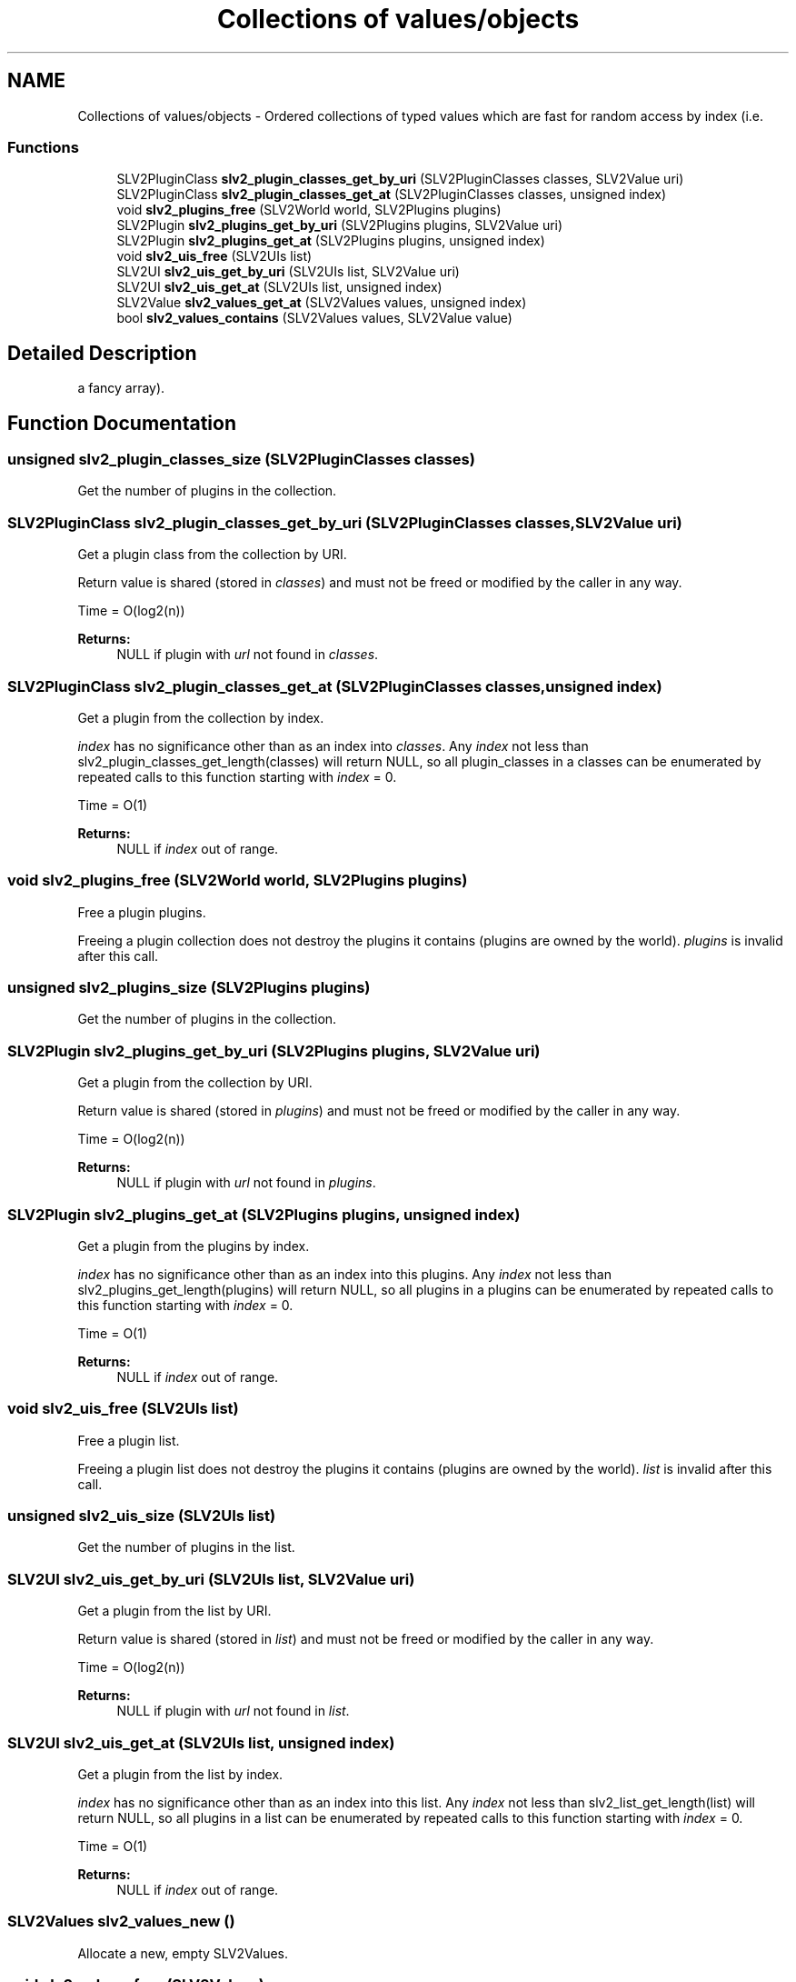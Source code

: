 .TH "Collections of values/objects" 3 "6 Jul 2008" "Version 0.6.0" "SLV2" \" -*- nroff -*-
.ad l
.nh
.SH NAME
Collections of values/objects \- Ordered collections of typed values which are fast for random access by index (i.e.  

.PP
.SS "Functions"

.in +1c
.ti -1c
.RI "SLV2PluginClass \fBslv2_plugin_classes_get_by_uri\fP (SLV2PluginClasses classes, SLV2Value uri)"
.br
.ti -1c
.RI "SLV2PluginClass \fBslv2_plugin_classes_get_at\fP (SLV2PluginClasses classes, unsigned index)"
.br
.ti -1c
.RI "void \fBslv2_plugins_free\fP (SLV2World world, SLV2Plugins plugins)"
.br
.ti -1c
.RI "SLV2Plugin \fBslv2_plugins_get_by_uri\fP (SLV2Plugins plugins, SLV2Value uri)"
.br
.ti -1c
.RI "SLV2Plugin \fBslv2_plugins_get_at\fP (SLV2Plugins plugins, unsigned index)"
.br
.ti -1c
.RI "void \fBslv2_uis_free\fP (SLV2UIs list)"
.br
.ti -1c
.RI "SLV2UI \fBslv2_uis_get_by_uri\fP (SLV2UIs list, SLV2Value uri)"
.br
.ti -1c
.RI "SLV2UI \fBslv2_uis_get_at\fP (SLV2UIs list, unsigned index)"
.br
.ti -1c
.RI "SLV2Value \fBslv2_values_get_at\fP (SLV2Values values, unsigned index)"
.br
.ti -1c
.RI "bool \fBslv2_values_contains\fP (SLV2Values values, SLV2Value value)"
.br
.in -1c
.SH "Detailed Description"
.PP 
a fancy array). 
.SH "Function Documentation"
.PP 
.SS "unsigned slv2_plugin_classes_size (SLV2PluginClasses classes)"
.PP
Get the number of plugins in the collection. 
.PP
.SS "SLV2PluginClass slv2_plugin_classes_get_by_uri (SLV2PluginClasses classes, SLV2Value uri)"
.PP
Get a plugin class from the collection by URI. 
.PP
Return value is shared (stored in \fIclasses\fP) and must not be freed or modified by the caller in any way.
.PP
Time = O(log2(n))
.PP
\fBReturns:\fP
.RS 4
NULL if plugin with \fIurl\fP not found in \fIclasses\fP. 
.RE
.PP

.SS "SLV2PluginClass slv2_plugin_classes_get_at (SLV2PluginClasses classes, unsigned index)"
.PP
Get a plugin from the collection by index. 
.PP
\fIindex\fP has no significance other than as an index into \fIclasses\fP. Any \fIindex\fP not less than slv2_plugin_classes_get_length(classes) will return NULL, so all plugin_classes in a classes can be enumerated by repeated calls to this function starting with \fIindex\fP = 0.
.PP
Time = O(1)
.PP
\fBReturns:\fP
.RS 4
NULL if \fIindex\fP out of range. 
.RE
.PP

.SS "void slv2_plugins_free (SLV2World world, SLV2Plugins plugins)"
.PP
Free a plugin plugins. 
.PP
Freeing a plugin collection does not destroy the plugins it contains (plugins are owned by the world). \fIplugins\fP is invalid after this call. 
.SS "unsigned slv2_plugins_size (SLV2Plugins plugins)"
.PP
Get the number of plugins in the collection. 
.PP
.SS "SLV2Plugin slv2_plugins_get_by_uri (SLV2Plugins plugins, SLV2Value uri)"
.PP
Get a plugin from the collection by URI. 
.PP
Return value is shared (stored in \fIplugins\fP) and must not be freed or modified by the caller in any way.
.PP
Time = O(log2(n))
.PP
\fBReturns:\fP
.RS 4
NULL if plugin with \fIurl\fP not found in \fIplugins\fP. 
.RE
.PP

.SS "SLV2Plugin slv2_plugins_get_at (SLV2Plugins plugins, unsigned index)"
.PP
Get a plugin from the plugins by index. 
.PP
\fIindex\fP has no significance other than as an index into this plugins. Any \fIindex\fP not less than slv2_plugins_get_length(plugins) will return NULL, so all plugins in a plugins can be enumerated by repeated calls to this function starting with \fIindex\fP = 0.
.PP
Time = O(1)
.PP
\fBReturns:\fP
.RS 4
NULL if \fIindex\fP out of range. 
.RE
.PP

.SS "void slv2_uis_free (SLV2UIs list)"
.PP
Free a plugin list. 
.PP
Freeing a plugin list does not destroy the plugins it contains (plugins are owned by the world). \fIlist\fP is invalid after this call. 
.SS "unsigned slv2_uis_size (SLV2UIs list)"
.PP
Get the number of plugins in the list. 
.PP
.SS "SLV2UI slv2_uis_get_by_uri (SLV2UIs list, SLV2Value uri)"
.PP
Get a plugin from the list by URI. 
.PP
Return value is shared (stored in \fIlist\fP) and must not be freed or modified by the caller in any way.
.PP
Time = O(log2(n))
.PP
\fBReturns:\fP
.RS 4
NULL if plugin with \fIurl\fP not found in \fIlist\fP. 
.RE
.PP

.SS "SLV2UI slv2_uis_get_at (SLV2UIs list, unsigned index)"
.PP
Get a plugin from the list by index. 
.PP
\fIindex\fP has no significance other than as an index into this list. Any \fIindex\fP not less than slv2_list_get_length(list) will return NULL, so all plugins in a list can be enumerated by repeated calls to this function starting with \fIindex\fP = 0.
.PP
Time = O(1)
.PP
\fBReturns:\fP
.RS 4
NULL if \fIindex\fP out of range. 
.RE
.PP

.SS "SLV2Values slv2_values_new ()"
.PP
Allocate a new, empty SLV2Values. 
.PP
.SS "void slv2_values_free (SLV2Values)"
.PP
Free an SLV2Values. 
.PP
.SS "unsigned slv2_values_size (SLV2Values values)"
.PP
Get the number of elements in a value collection. 
.PP
.SS "SLV2Value slv2_values_get_at (SLV2Values values, unsigned index)"
.PP
Get the value at a given index in the collection. 
.PP
\fBReturns:\fP
.RS 4
the element at \fIindex\fP, or NULL if index is out of range.
.RE
.PP
Time = O(1) 
.SS "bool slv2_values_contains (SLV2Values values, SLV2Value value)"
.PP
Return whether \fIvalues\fP contains \fIvalue\fP. 
.PP
Time = O(n) 
